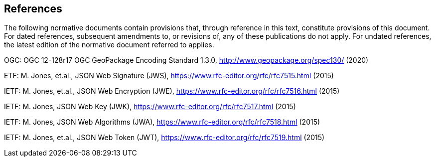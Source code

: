 == References
The following normative documents contain provisions that, through reference in this text, constitute provisions of this document. For dated references, subsequent amendments to, or revisions of, any of these publications do not apply. For undated references, the latest edition of the normative document referred to applies.

OGC: OGC 12-128r17 OGC GeoPackage Encoding Standard 1.3.0, http://www.geopackage.org/spec130/ (2020)

[[rfc_7515, RFC 7515: JSON Web Signature (JWS)]]
ETF: M. Jones, et.al., JSON Web Signature (JWS), https://www.rfc-editor.org/rfc/rfc7515.html (2015)

[[rfc_7516, RFC 7516: JSON Web Encryption (JWE)]]
IETF: M. Jones, et.al., JSON Web Encryption (JWE), https://www.rfc-editor.org/rfc/rfc7516.html (2015)

[[rfc_7517, RFC 7517: JSON Web Key (JWK)]]
IETF: M. Jones, JSON Web Key (JWK), https://www.rfc-editor.org/rfc/rfc7517.html (2015)

[[rfc_7518, RFC 7518: JSON Web Algorithms (JWA)]]
IETF: M. Jones, JSON Web Algorithms (JWA), https://www.rfc-editor.org/rfc/rfc7518.html (2015)

[[rfc_7519, RFC 7519: JSON Web Token (JWT)]]
IETF: M. Jones, et.al., JSON Web Token (JWT), https://www.rfc-editor.org/rfc/rfc7519.html (2015)

